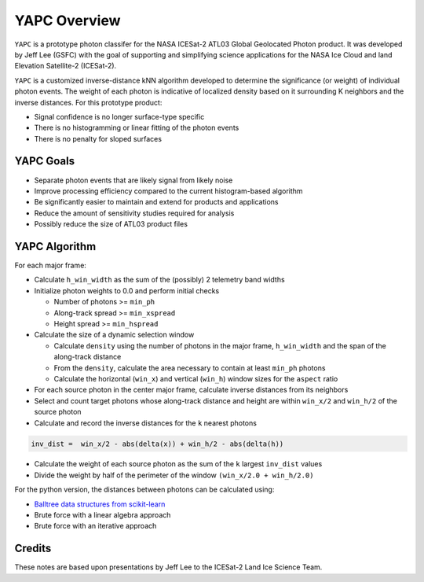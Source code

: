 =============
YAPC Overview
=============

``YAPC`` is a prototype photon classifer for the NASA ICESat-2
ATL03 Global Geolocated Photon product.
It was developed by Jeff Lee (GSFC) with the goal of supporting and
simplifying science applications for the NASA Ice Cloud and
land Elevation Satellite-2 (ICESat-2).

``YAPC`` is a customized inverse-distance kNN algorithm developed to
determine the significance (or weight) of individual photon events.
The weight of each photon is indicative of localized density based
on it surrounding K neighbors and the inverse distances.
For this prototype product:

- Signal confidence is no longer surface-type specific
- There is no histogramming or linear fitting of the photon events
- There is no penalty for sloped surfaces

YAPC Goals
==========

- Separate photon events that are likely signal from likely noise
- Improve processing efficiency compared to the current histogram-based algorithm
- Be significantly easier to maintain and extend for products and applications
- Reduce the amount of sensitivity studies required for analysis
- Possibly reduce the size of ATL03 product files

YAPC Algorithm
==============

For each major frame:

- Calculate ``h_win_width`` as the sum of the (possibly) 2 telemetry band widths
- Initialize photon weights to 0.0 and perform initial checks

  * Number of photons >= ``min_ph``
  * Along-track spread >= ``min_xspread``
  * Height spread >= ``min_hspread``
- Calculate the size of a dynamic selection window

  * Calculate ``density`` using the number of photons in the major frame, ``h_win_width`` and the span of the along-track distance
  * From the ``density``, calculate the area necessary to contain at least ``min_ph`` photons
  * Calculate the horizontal (``win_x``) and vertical (``win_h``) window sizes for the ``aspect`` ratio
- For each source photon in the center major frame, calculate inverse distances from its neighbors
- Select and count target photons whose along-track distance and height are within ``win_x/2`` and ``win_h/2`` of the source photon
- Calculate and record the inverse distances for the ``k`` nearest photons

.. code-block:: python

    inv_dist =  win_x/2 - abs(delta(x)) + win_h/2 - abs(delta(h))

- Calculate the weight of each source photon as the sum of the ``k`` largest ``inv_dist`` values
- Divide the weight by half of the perimeter of the window ``(win_x/2.0 + win_h/2.0)``

For the python version, the distances between photons can be calculated using:

- `Balltree data structures from scikit-learn <https://scikit-learn.org/stable/modules/generated/sklearn.neighbors.BallTree.html>`_
- Brute force with a linear algebra approach
- Brute force with an iterative approach

Credits
=======
These notes are based upon presentations by Jeff Lee to the ICESat-2 Land Ice Science Team.
